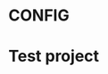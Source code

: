 * CONFIG
:PROPERTIES:
:ID: 01-config
:GTDE_IS_CONFIG: t
:GTDE_PROJECT_STATUSES: ACTIVE | COMPLETE CANCELLED
:GTDE_CONTEXT_TAG_REGEX: @\(.*\)
:END:

* Test project
:PROPERTIES:
:ID: 02-unsupported
:GTDE_TYPE: something_unsupported
:GTDE_STATUS: ACTIVE
:END:
